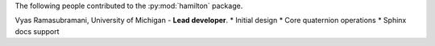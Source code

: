 The following people contributed to the :py:mod:`hamilton` package.

Vyas Ramasubramani, University of Michigan - **Lead developer**.
* Initial design
* Core quaternion operations
* Sphinx docs support
